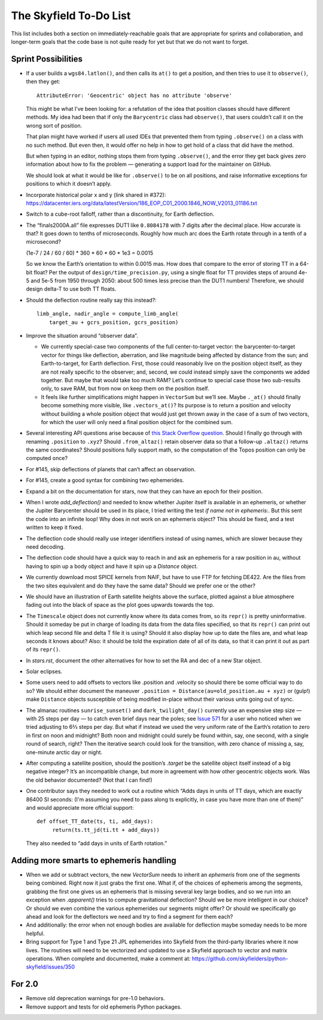 =======================
The Skyfield To-Do List
=======================

This list includes both a section on immediately-reachable goals that
are appropriate for sprints and collaboration, and longer-term goals
that the code base is not quite ready for yet but that we do not want to
forget.

Sprint Possibilities
====================

* If a user builds a ``wgs84.latlon()``, and then calls its ``at()`` to
  get a position, and then tries to use it to ``observe()``, then they
  get::

    AttributeError: 'Geocentric' object has no attribute 'observe'

  This might be what I’ve been looking for: a refutation of the idea
  that position classes should have different methods.  My idea had been
  that if only the ``Barycentric`` class had ``observe()``, that users
  couldn’t call it on the wrong sort of position.

  That plan might have worked if users all used IDEs that prevented them
  from typing ``.observe()`` on a class with no such method.  But even
  then, it would offer no help in how to get hold of a class that did
  have the method.

  But when typing in an editor, nothing stops them from typing
  ``.observe()``, and the error they get back gives zero information
  about how to fix the problem — generating a support load for the
  maintainer on GitHub.

  We should look at what it would be like for ``.observe()`` to be on
  all positions, and raise informative exceptions for positions to which
  it doesn’t apply.

* Incorporate historical polar x and y (link shared in #372):
  https://datacenter.iers.org/data/latestVersion/186_EOP_C01_2000.1846_NOW_V2013_01186.txt

* Switch to a cube-root falloff, rather than a discontinuity, for Earth
  deflection.

* The “finals2000A.all” file expresses DUT1 like ``0.8084178`` with 7
  digits after the decimal place.  How accurate is that?  It goes down
  to tenths of microseconds.  Roughly how much arc does the Earth rotate
  through in a tenth of a microsecond?

  (1e-7 / 24 / 60 / 60) * 360 * 60 * 60 * 1e3
  = 0.0015

  So we know the Earth’s orientation to within 0.0015 mas.  How does
  that compare to the error of storing TT in a 64-bit float?  Per the
  output of ``design/time_precision.py``, using a single float for TT
  provides steps of around 4e-5 and 5e-5 from 1950 through 2050: about
  500 times less precise than the DUT1 numbers!  Therefore, we should
  design delta-T to use both TT floats.

* Should the deflection routine really say this instead?::

            limb_angle, nadir_angle = compute_limb_angle(
                target_au + gcrs_position, gcrs_position)

* Improve the situation around “observer data”.

  * We currently special-case two components of the full
    center-to-target vector: the barycenter-to-target vector for things
    like deflection, aberration, and like magnitude being affected by
    distance from the sun; and Earth-to-target, for Earth deflection.
    First, those could reasonably live on the position object itself, as
    they are not really specific to the observer; and, second, we could
    instead simply save the components we added together.  But maybe
    that would take too much RAM?  Let’s continue to special case those
    two sub-results only, to save RAM, but from now on keep them on the
    position itself.

  * It feels like further simplifications might happen in ``VectorSum``
    but we’ll see.  Maybe ``._at()`` should finally become something
    more visible, like ``.vectors_at()``?  Its purpose is to return a
    position and velocity without building a whole position object that
    would just get thrown away in the case of a sum of two vectors, for
    which the user will only need a final position object for the
    combined sum.

* Several interesting API questions arise because of
  `this Stack Overflow question <https://stackoverflow.com/questions/62654081/path-between-two-topos-locations-determine-latitude-and-longitude-where-a-giv>`_.
  Should I finally go through with renaming ``.position`` to ``.xyz``?
  Should ``.from_altaz()`` retain observer data
  so that a follow-up ``.altaz()`` returns the same coordinates?
  Should positions fully support math,
  so the computation of the Topos position can only be computed once?

* For #145, skip deflections of planets that can’t affect an observation.

* For #145, create a good syntax for combining two ephemerides.

* Expand a bit on the documentation for stars, now that they can have an
  epoch for their position.

* When I wrote `add_deflection()` and needed to know whether Jupiter
  itself is available in an ephemeris, or whether the Jupiter Barycenter
  should be used in its place, I tried writing the test `if name not in
  ephemeris:`.  But this sent the code into an infinite loop!  Why does
  `in` not work on an ephemeris object?  This should be fixed, and a
  test written to keep it fixed.

* The deflection code should really use integer identifiers instead of
  using names, which are slower because they need decoding.

* The deflection code should have a quick way to reach in and ask an
  ephemeris for a raw position in au, without having to spin up a body
  object and have it spin up a `Distance` object.

* We currently download most SPICE kernels from NAIF, but have to use
  FTP for fetching DE422.  Are the files from the two sites equivalent
  and do they have the same data?  Should we prefer one or the other?

* We should have an illustration of Earth satellite heights above the
  surface, plotted against a blue atmosphere fading out into the black
  of space as the plot goes upwards towards the top.

* The ``Timescale`` object does not currently know where its data comes
  from, so its ``repr()`` is pretty uninformative.  Should it someday be
  put in charge of loading its data from the data files specified, so
  that its ``repr()`` can print out which leap second file and delta T
  file it is using?  Should it also display how up to date the files
  are, and what leap seconds it knows about?  Also: it should be told
  the expiration date of all of its data, so that it can print it out as
  part of its ``repr()``.

* In `stars.rst`, document the other alternatives for how to set the RA
  and dec of a new Star object.

* Solar eclipses.

* Some users need to add offsets to vectors like .position and .velocity
  so should there be some official way to do so?  We should either
  document the maneuver ``.position = Distance(au=old_position.au +
  xyz)`` or (gulp!) make ``Distance`` objects susceptible of being
  modified in-place without their various units going out of sync.

* The almanac routines ``sunrise_sunset()`` and ``dark_twilight_day()``
  currently use an expensive step size — with 25 steps per day — to
  catch even brief days near the poles; see `Issue 571
  <https://github.com/skyfielders/python-skyfield/issues/571>`_ for a
  user who noticed when we tried adjusting to 6⅔ steps per day.  But
  what if instead we used the very uniform rate of the Earth’s rotation
  to zero in first on noon and midnight?  Both noon and midnight could
  surely be found within, say, one second, with a single round of
  search, right?  Then the iterative search could look for the
  transition, with zero chance of missing a, say, one-minute arctic day
  or night.

* After computing a satellite position, should the position’s `.target`
  be the satellite object itself instead of a big negative integer?
  It’s an incompatible change, but more in agreement with how other
  geocentric objects work.  Was the old behavior documented?  (Not that
  I can find!)

* One contributor says they needed to work out a routine which “Adds
  days in units of TT days, which are exactly 86400 SI seconds: (I'm
  assuming you need to pass along ts explicitly, in case you have more
  than one of them)” and would appreciate more official support::

    def offset_TT_date(ts, ti, add_days):
         return(ts.tt_jd(ti.tt + add_days))

  They also needed to “add days in units of Earth rotation.”

Adding more smarts to ephemeris handling
========================================

* When we add or subtract vectors, the new `VectorSum` needs to inherit
  an `ephemeris` from one of the segments being combined.  Right now it
  just grabs the first one.  What if, of the choices of ephemeris among
  the segments, grabbing the first one gives us an ephemeris that is
  missing several key large bodies, and so we run into an exception when
  `.apparent()` tries to compute gravitational deflection?  Should we be
  more intelligent in our choice?  Or should we even combine the various
  ephemerides our segments might offer?  Or should we specifically go
  ahead and look for the deflectors we need and try to find a segment
  for them each?

* And additionally: the error when not enough bodies are available for
  deflection maybe someday needs to be more helpful.

* Bring support for Type 1 and Type 21 JPL ephemerides into Skyfield
  from the third-party libraries where it now lives.  The routines will
  need to be vectorized and updated to use a Skyfield approach to vector
  and matrix operations.  When complete and documented, make a comment
  at: https://github.com/skyfielders/python-skyfield/issues/350

For 2.0
=======

* Remove old deprecation warnings for pre-1.0 behaviors.

* Remove support and tests for old ephemeris Python packages.
